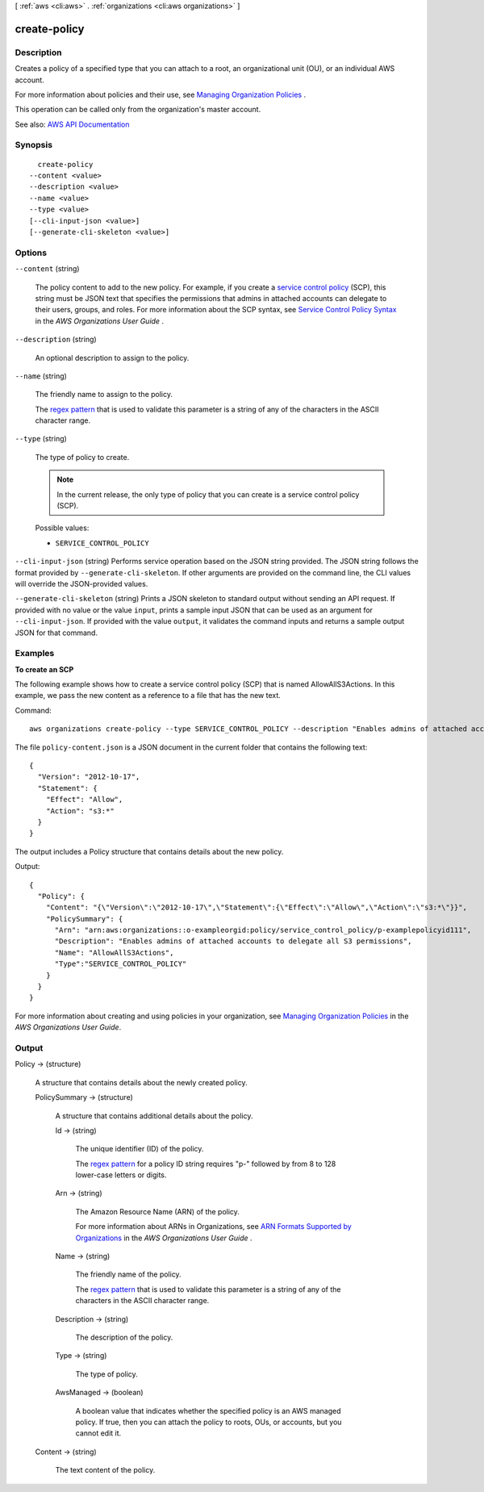 [ :ref:`aws <cli:aws>` . :ref:`organizations <cli:aws organizations>` ]

.. _cli:aws organizations create-policy:


*************
create-policy
*************



===========
Description
===========



Creates a policy of a specified type that you can attach to a root, an organizational unit (OU), or an individual AWS account.

 

For more information about policies and their use, see `Managing Organization Policies <http://docs.aws.amazon.com/organizations/latest/userguide/orgs_manage_policies.html>`_ .

 

This operation can be called only from the organization's master account.



See also: `AWS API Documentation <https://docs.aws.amazon.com/goto/WebAPI/organizations-2016-11-28/CreatePolicy>`_


========
Synopsis
========

::

    create-policy
  --content <value>
  --description <value>
  --name <value>
  --type <value>
  [--cli-input-json <value>]
  [--generate-cli-skeleton <value>]




=======
Options
=======

``--content`` (string)


  The policy content to add to the new policy. For example, if you create a `service control policy <http://docs.aws.amazon.com/organizations/latest/userguide/orgs_manage_policies_scp.html>`_ (SCP), this string must be JSON text that specifies the permissions that admins in attached accounts can delegate to their users, groups, and roles. For more information about the SCP syntax, see `Service Control Policy Syntax <http://docs.aws.amazon.com/organizations/latest/userguide/orgs_reference_scp-syntax.html>`_ in the *AWS Organizations User Guide* .

  

``--description`` (string)


  An optional description to assign to the policy.

  

``--name`` (string)


  The friendly name to assign to the policy.

   

  The `regex pattern <http://wikipedia.org/wiki/regex>`_ that is used to validate this parameter is a string of any of the characters in the ASCII character range.

  

``--type`` (string)


  The type of policy to create.

   

  .. note::

     

    In the current release, the only type of policy that you can create is a service control policy (SCP).

     

  

  Possible values:

  
  *   ``SERVICE_CONTROL_POLICY``

  

  

``--cli-input-json`` (string)
Performs service operation based on the JSON string provided. The JSON string follows the format provided by ``--generate-cli-skeleton``. If other arguments are provided on the command line, the CLI values will override the JSON-provided values.

``--generate-cli-skeleton`` (string)
Prints a JSON skeleton to standard output without sending an API request. If provided with no value or the value ``input``, prints a sample input JSON that can be used as an argument for ``--cli-input-json``. If provided with the value ``output``, it validates the command inputs and returns a sample output JSON for that command.



========
Examples
========

**To create an SCP**

The following example shows how to create a service control policy (SCP) that is named AllowAllS3Actions. In this example, we pass the new content as a reference to a file that has the new text.

Command::

  aws organizations create-policy --type SERVICE_CONTROL_POLICY --description "Enables admins of attached accounts to delegate all S3 permissions" --name AllowAllS3Actions --content file://policy-content.json

The file ``policy-content.json`` is a JSON document in the current folder that contains the following text::
  
  {
    "Version": "2012-10-17",
    "Statement": {
      "Effect": "Allow",
      "Action": "s3:*"
    }
  }

The output includes a Policy structure that contains details about the new policy.

Output::

  {
    "Policy": {
      "Content": "{\"Version\":\"2012-10-17\",\"Statement\":{\"Effect\":\"Allow\",\"Action\":\"s3:*\"}}",
      "PolicySummary": {
        "Arn": "arn:aws:organizations::o-exampleorgid:policy/service_control_policy/p-examplepolicyid111",
        "Description": "Enables admins of attached accounts to delegate all S3 permissions",
        "Name": "AllowAllS3Actions",
        "Type":"SERVICE_CONTROL_POLICY"
      }
    }
  }
  
For more information about creating and using policies in your organization, see `Managing Organization Policies`_ in the *AWS Organizations User Guide*.

.. _`Managing Organization Policies`: http://docs.aws.amazon.com/organizations/latest/userguide/orgs_manage_policies.html

======
Output
======

Policy -> (structure)

  

  A structure that contains details about the newly created policy.

  

  PolicySummary -> (structure)

    

    A structure that contains additional details about the policy.

    

    Id -> (string)

      

      The unique identifier (ID) of the policy.

       

      The `regex pattern <http://wikipedia.org/wiki/regex>`_ for a policy ID string requires "p-" followed by from 8 to 128 lower-case letters or digits.

      

      

    Arn -> (string)

      

      The Amazon Resource Name (ARN) of the policy.

       

      For more information about ARNs in Organizations, see `ARN Formats Supported by Organizations <http://docs.aws.amazon.com/organizations/latest/userguide/orgs_permissions.html#orgs-permissions-arns>`_ in the *AWS Organizations User Guide* .

      

      

    Name -> (string)

      

      The friendly name of the policy.

       

      The `regex pattern <http://wikipedia.org/wiki/regex>`_ that is used to validate this parameter is a string of any of the characters in the ASCII character range.

      

      

    Description -> (string)

      

      The description of the policy.

      

      

    Type -> (string)

      

      The type of policy.

      

      

    AwsManaged -> (boolean)

      

      A boolean value that indicates whether the specified policy is an AWS managed policy. If true, then you can attach the policy to roots, OUs, or accounts, but you cannot edit it.

      

      

    

  Content -> (string)

    

    The text content of the policy.

    

    

  

